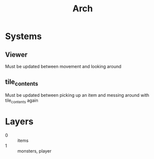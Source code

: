 #+title: Arch

* Systems
** Viewer
Must be updated between movement and looking around
** tile_contents
Must be updated between picking up an item and messing around with tile_contents again
* Layers
- 0 :: items
- 1 :: monsters, player
